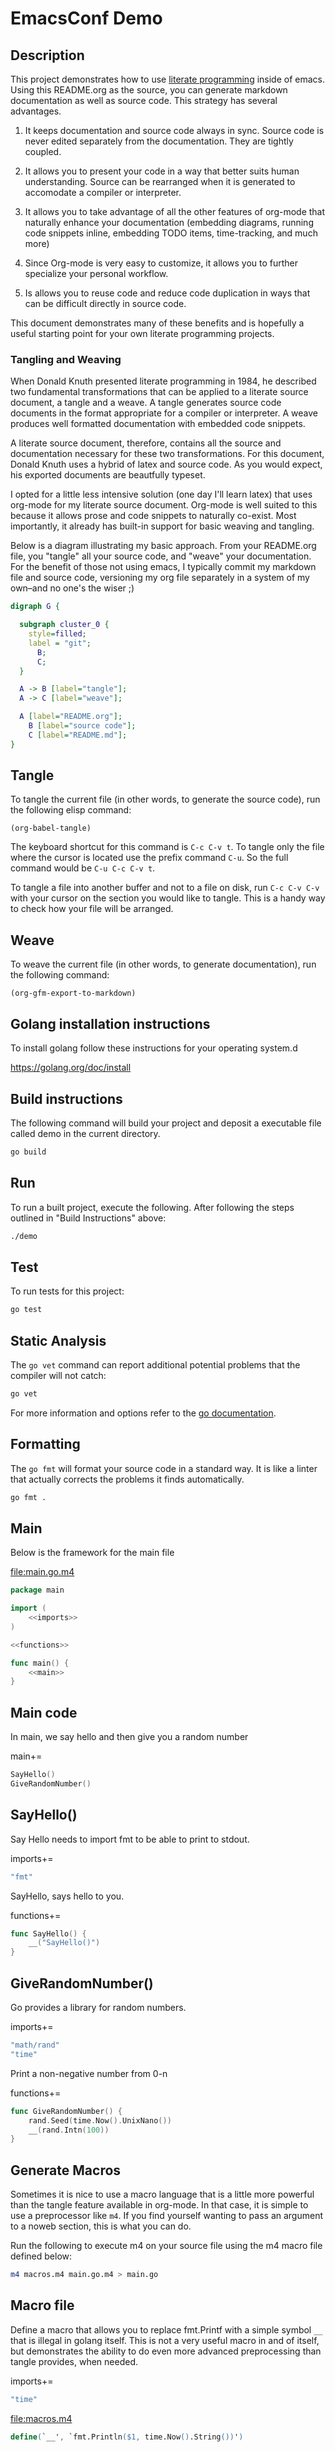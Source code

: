 #+OPTIONS: toc:nil

* EmacsConf Demo

** Description

This project demonstrates how to use [[https://en.wikipedia.org/wiki/Literate_programming][literate programming]] inside of
emacs. Using this README.org as the source, you can generate markdown
documentation as well as source code. This strategy has several
advantages.

1. It keeps documentation and source code always in sync. Source code
   is never edited separately from the documentation. They are tightly
   coupled.

1. It allows you to present your code in a way that better suits human
   understanding. Source can be rearranged when it is generated to
   accomodate a compiler or interpreter.

1. It allows you to take advantage of all the other features of
   org-mode that naturally enhance your documentation (embedding
   diagrams, running code snippets inline, embedding TODO items,
   time-tracking, and much more)

1. Since Org-mode is very easy to customize, it allows you to further
   specialize your personal workflow.

1. Is allows you to reuse code and reduce code duplication in ways
   that can be difficult directly in source code.

This document demonstrates many of these benefits and is hopefully a
useful starting point for your own literate programming projects.

*** Tangling and Weaving

When Donald Knuth presented literate programming in 1984, he described
two fundamental transformations that can be applied to a literate
source document, a tangle and a weave. A tangle generates source code
documents in the format appropriate for a compiler or interpreter. A
weave produces well formatted documentation with embedded code
snippets.

A literate source document, therefore, contains all the source and
documentation necessary for these two transformations. For this
document, Donald Knuth uses a hybrid of latex and source code. As you
would expect, his exported documents are beautfully typeset.

I opted for a little less intensive solution (one day I'll learn
latex) that uses org-mode for my literate source document. Org-mode is
well suited to this because it allows prose and code snippets to
naturally co-exist. Most importantly, it already has built-in support
for basic weaving and tangling.

Below is a diagram illustrating my basic approach. From your
README.org file, you "tangle" all your source code, and "weave" your
documentation. For the benefit of those not using emacs, I typically
commit my markdown file and source code, versioning my org file
separately in a system of my own--and no one's the wiser ;)

#+begin_src dot :file literate.png :exports both
digraph G {
	
  subgraph cluster_0 {
    style=filled;
    label = "git";
	  B;
	  C;
  }

  A -> B [label="tangle"];
  A -> C [label="weave"];

  A [label="README.org"];
	B [label="source code"];
	C [label="README.md"];
}
#+end_src

#+RESULTS:
[[file:literate.png]]



** Tangle

To tangle the current file (in other words, to generate the
source code), run the following elisp command:

#+begin_src elisp
(org-babel-tangle)
#+end_src

The keyboard shortcut for this command is ~C-c C-v t~. To tangle only
the file where the cursor is located use the prefix command ~C-u~. So
the full command would be ~C-u C-c C-v t~.

To tangle a file into another buffer and not to a file on disk, run
~C-c C-v C-v~ with your cursor on the section you would like to
tangle. This is a handy way to check how your file will be arranged.

** Weave

To weave the current file (in other words, to generate documentation), run
the following command:

#+begin_src elisp
(org-gfm-export-to-markdown)
#+end_src

#+RESULTS:
: README.md

** Golang installation instructions

To install golang follow these instructions for your operating system.d

https://golang.org/doc/install

** Build instructions

The following command will build your project and deposit a executable file
called demo in the current directory.

#+begin_src bash
go build
#+end_src

** Run

To run a built project, execute the following. After following the
steps outlined in "Build Instructions" above:

#+begin_src bash :results verbatim
./demo
#+end_src

** Test

To run tests for this project:

#+begin_src bash :results verbatim
go test
#+end_src

** Static Analysis

The ~go vet~ command can report additional potential problems that the
compiler will not catch:

#+begin_src bash
go vet
#+end_src

For more information and options refer to the [[https://golang.org/cmd/vet/][go documentation]].

** Formatting

The ~go fmt~ will format your source code in a standard way. It is
like a linter that actually corrects the problems it finds automatically.

#+begin_src bash
go fmt .
#+end_src

** lit-file Snippet                                               :noexport:

Add a snippet file, to make adding literate programming files easier. 

file:~/.emacs.d/snippets/org-mode/lit-file
#+begin_src snippet :tangle ~/.emacs.d/snippets/org-mode/lit-file :noweb no-export
# -*- mode: snippet -*-
# name: add literate file
# key: lit-file
# --
file:$1
,#+begin_src $2 :tangle $1 :noweb no-export
$0
,#+end_src
#+end_src

After tangling the above file, run the following to make it available:

#+begin_src elisp
(yas-reload-all)
#+end_src

#+RESULTS:
: [yas] Prepared just-in-time loading of snippets successfully.


** lit-sec Snippet                                                :noexport:

Add a snippet file, to make adding literate programming sections easier. 

file:~/.emacs.d/snippets/org-mode/lit-sec
#+begin_src snippet :tangle ~/.emacs.d/snippets/org-mode/lit-sec :noweb no-export
# -*- mode: snippet -*-
# name: add literate section
# key: lit-sec
# --
$1+=
,#+begin_src $2 :noweb no-export :noweb-ref $1
$0
,#+end_src
#+end_src

After tangling the above file, run the following to make it available:

#+begin_src elisp
(yas-reload-all)
#+end_src

#+RESULTS:
: [yas] Prepared just-in-time loading of snippets successfully.


** Main

Below is the framework for the main file

file:main.go.m4
#+begin_src go :tangle main.go.m4 :noweb no-export
package main

import (
	<<imports>>
)

<<functions>>

func main() {
	<<main>>
}
#+end_src

** Main code

In main, we say hello and then give you a random number

main+=
#+begin_src go :noweb no-export :noweb-ref main
SayHello()
GiveRandomNumber()
#+end_src

** SayHello()

Say Hello needs to import fmt to be able to print to stdout.

imports+=
#+begin_src go :noweb no-export :noweb-ref imports
"fmt"
#+end_src

SayHello, says hello to you.

functions+=
#+begin_src go :noweb no-export :noweb-ref functions
func SayHello() {
	__("SayHello()")
}
#+end_src

** GiveRandomNumber()

Go provides a library for random numbers. 

imports+=
#+begin_src go :noweb no-export :noweb-ref imports
"math/rand"
"time"
#+end_src

Print a non-negative number from 0-n

functions+=
#+begin_src go :noweb no-export :noweb-ref functions
func GiveRandomNumber() {
	rand.Seed(time.Now().UnixNano())
	__(rand.Intn(100))
}
#+end_src

** Generate Macros

Sometimes it is nice to use a macro language that is a little more
powerful than the tangle feature available in org-mode. In that case,
it is simple to use a preprocessor like ~m4~. If you find yourself
wanting to pass an argument to a noweb section, this is what you can
do.

Run the following to execute m4 on your source file using the m4 macro
file defined below:

#+begin_src bash
m4 macros.m4 main.go.m4 > main.go
#+end_src

#+RESULTS:

** Macro file

Define a macro that allows you to replace fmt.Printf with a simple
symbol ~__~ that is illegal in golang itself. This is not a very
useful macro in and of itself, but demonstrates the ability to do even
more advanced preprocessing than tangle provides, when needed.

imports+=
#+begin_src go :noweb no-export :noweb-ref imports
"time"
#+end_src

file:macros.m4
#+begin_src m4 :tangle macros.m4 :noweb no-export
define(`__', `fmt.Println($1, time.Now().String())')
#+end_src
